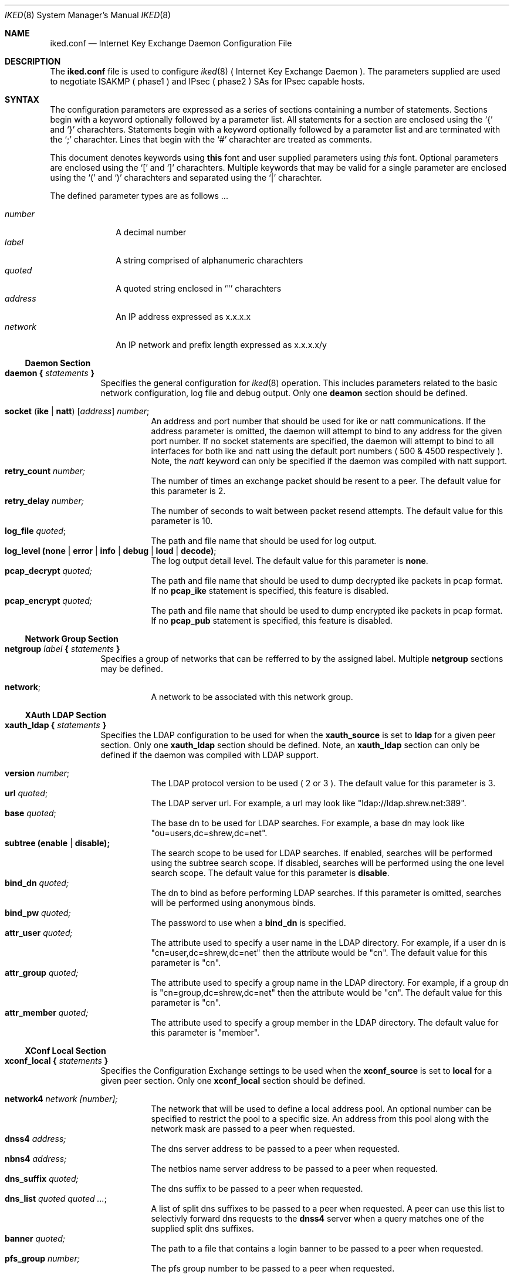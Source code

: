 .\"
.\" Copyright (c) 2007
.\"      Shrew Soft Inc.  All rights reserved.
.\"
.\" Redistribution and use in source and binary forms, with or without
.\" modification, are permitted provided that the following conditions
.\" are met:
.\" 1. Redistributions of source code must retain the above copyright
.\"    notice, this list of conditions and the following disclaimer.
.\" 2. Redistributions in binary form must reproduce the above copyright
.\"    notice, this list of conditions and the following disclaimer in the
.\"    documentation and/or other materials provided with the distribution.
.\" 3. Redistributions in any form must be accompanied by information on
.\"    how to obtain complete source code for the software and any
.\"    accompanying software that uses the software.  The source code
.\"    must either be included in the distribution or be available for no
.\"    more than the cost of distribution plus a nominal fee, and must be
.\"    freely redistributable under reasonable conditions.  For an
.\"    executable file, complete source code means the source code for all
.\"    modules it contains.  It does not include source code for modules or
.\"    files that typically accompany the major components of the operating
.\"    system on which the executable file runs.
.\"
.\" THIS SOFTWARE IS PROVIDED BY SHREW SOFT INC ``AS IS'' AND ANY EXPRESS
.\" OR IMPLIED WARRANTIES, INCLUDING, BUT NOT LIMITED TO, THE IMPLIED
.\" WARRANTIES OF MERCHANTABILITY, FITNESS FOR A PARTICULAR PURPOSE, OR
.\" NON-INFRINGEMENT, ARE DISCLAIMED.  IN NO EVENT SHALL SHREW SOFT INC
.\" BE LIABLE FOR ANY DIRECT, INDIRECT, INCIDENTAL, SPECIAL, EXEMPLARY, OR
.\" CONSEQUENTIAL DAMAGES (INCLUDING, BUT NOT LIMITED TO, PROCUREMENT OF
.\" SUBSTITUTE GOODS OR SERVICES; LOSS OF USE, DATA, OR PROFITS; OR BUSINESS
.\" INTERRUPTION) HOWEVER CAUSED AND ON ANY THEORY OF LIABILITY, WHETHER IN
.\" CONTRACT, STRICT LIABILITY, OR TORT (INCLUDING NEGLIGENCE OR OTHERWISE)
.\" ARISING IN ANY WAY OUT OF THE USE OF THIS SOFTWARE, EVEN IF ADVISED OF
.\" THE POSSIBILITY OF SUCH DAMAGE.
.\"
.\" AUTHOR : Matthew Grooms
.\"          mgrooms@shrew.net
.\"
.\"
.Dd Febuary 2, 2007
.Dt IKED 8
.Os
.Sh NAME
.Nm iked.conf
.Nd Internet Key Exchange Daemon Configuration File
.Sh DESCRIPTION
The
.Nm
file is used to configure
.Xr iked 8
( Internet Key Exchange Daemon ). The parameters supplied are used to
negotiate ISAKMP ( phase1 ) and IPsec ( phase2 ) SAs for IPsec capable
hosts.
.Sh SYNTAX
.Pp
The configuration parameters are expressed as a series of sections
containing a number of statements. Sections begin with a keyword
optionally followed by a parameter list. All statements for a section
are enclosed using the
.Ql \&{
and
.Ql \&}
charachters. Statements begin with a keyword optionally followed by
a parameter list and are terminated with the
.Ql \&;
charachter. Lines that begin with the 
.Ql \&#
charachter are treated as comments.
.Pp
.Lp
This document denotes keywords using
.Ic this
font and user supplied parameters using
.Ar this
font. Optional parameters are enclosed using the
.Ql \&[
and
.Ql \&]
charachters. Multiple keywords that may be valid for a single parameter are
enclosed using the 
.Ql \&(
and
.Ql \&)
charachters and separated using the
.Ql \&|
charachter.
.Pp
The defined parameter types are as follows ...
.Pp
.Bl -tag -width addressx -compact
.It Ar number
A decimal number
.It Ar label
A string comprised of alphanumeric charachters
.It Ar quoted
A quoted string enclosed in
.Ql \&"
charachters
.It Ar address
An IP address expressed as x.x.x.x
.It Ar network
An IP network and prefix length expressed as x.x.x.x/y
.El
.Ss Daemon Section
.Bl -tag -width Ds -compact
.It Ic daemon { Ar statements Ic }
Specifies the general configuration for
.Xr iked 8
operation. This includes parameters related to the basic network configuration,
log file and debug output. Only one
.Ic deamon
section should be defined.
.Pp
.Bl -tag -width Ds -compact
.It Ic socket ( ike | natt ) Ar [ address ] number ;
An address and port number that should be used for ike or natt communications.
If the address parameter is omitted, the daemon will attempt to bind to any
address for the given port number. If no socket statements are specified, the
daemon will attempt to bind to all interfaces for both ike and natt using the
default port numbers ( 500 & 4500 respectively ). Note, the
.Ar natt
keyword can only be specified if the daemon was compiled with natt support.
.It Ic retry_count Ar number;
The number of times an exchange packet should be resent to a peer. The default
value for this parameter is 2.
.It Ic retry_delay Ar number;
The number of seconds to wait between packet resend attempts. The default
value for this parameter is 10.
.It Ic log_file Ar quoted ;
The path and file name that should be used for log output.
.It Ic log_level (none | error | info | debug | loud | decode) ;
The log output detail level. The default value for this parameter is
.Ic none .
.It Ic pcap_decrypt Ar quoted;
The path and file name that should be used to dump decrypted ike packets in
pcap format. If no 
.Ic pcap_ike
statement is specified, this feature is disabled.
.It Ic pcap_encrypt Ar quoted;
The path and file name that should be used to dump encrypted ike packets in
pcap format. If no 
.Ic pcap_pub
statement is specified, this feature is disabled.
.El
.El
.Ss Network Group Section
.Bl -tag -width Ds -compact
.It Ic netgroup Ar label Ic { Ar statements Ic }
Specifies a group of networks that can be refferred to by the assigned label.
Multiple
.Ic netgroup
sections may be defined.
.Pp
.Bl -tag -width Ds -compact
.It Ic network ;
A network to be associated with this network group.
.El
.El
.Ss XAuth LDAP Section
.Bl -tag -width Ds -compact
.It Ic xauth_ldap { Ar statements Ic }
Specifies the LDAP configuration to be used for when the
.Ic xauth_source
is set to
.Ic ldap
for a given peer section. Only one
.Ic xauth_ldap
section should be defined. Note, an
.Ic xauth_ldap
section can only be defined if the daemon was compiled with LDAP support.
.Pp
.Bl -tag -width Ds -compact
.It Ic version Ar number ;
The LDAP protocol version to be used ( 2 or 3 ). The default value for this
parameter is 3.
.It Ic url Ar quoted ;
The LDAP server url. For example, a url may look like
"ldap://ldap.shrew.net:389".
.It Ic base Ar quoted ;
The base dn to be used for LDAP searches. For example, a base dn may look like
"ou=users,dc=shrew,dc=net".
.It Ic subtree (enable | disable);
The search scope to be used for LDAP searches. If enabled, searches will be
performed using the subtree search scope. If disabled, searches will be
performed using the one level search scope. The default value for this
parameter is
.Ic disable .
.It Ic bind_dn Ar quoted;
The dn to bind as before performing LDAP searches. If this parameter is omitted,
searches will be performed using anonymous binds.
.It Ic bind_pw Ar quoted;
The password to use when a
.Ic bind_dn
is specified.
.It Ic attr_user Ar quoted;
The attribute used to specify a user name in the LDAP directory.  For example,
if a user dn is "cn=user,dc=shrew,dc=net" then the attribute would be "cn".
The default value for this parameter is "cn".
.It Ic attr_group Ar quoted;
The attribute used to specify a group name in the LDAP directory.  For example,
if a group dn is "cn=group,dc=shrew,dc=net" then the attribute would be "cn".
The default value for this parameter is "cn".
.It Ic attr_member Ar quoted;
The attribute used to specify a group member in the LDAP directory. The default
value for this parameter is "member".
.El
.El
.Ss XConf Local Section
.Bl -tag -width Ds -compact
.It Ic xconf_local { Ar statements Ic }
Specifies the Configuration Exchange settings to be used when the
.Ic xconf_source
is set to
.Ic local
for a given peer section. Only one
.Ic xconf_local
section should be defined.
.Pp
.Bl -tag -width Ds -compact
.It Ic network4 Ar network [number];
The network that will be used to define a local address pool. An optional number
can be specified to restrict the pool to a specific size. An address from this
pool along with the network mask are passed to a peer when requested.
.It Ic dnss4 Ar address;
The dns server address to be passed to a peer when requested.
.It Ic nbns4 Ar address;
The netbios name server address to be passed to a peer when requested.
.It Ic dns_suffix Ar quoted;
The dns suffix to be passed to a peer when requested.
.It Ic dns_list Ar quoted quoted ... ;
A list of split dns suffixes to be passed to a peer when requested. A peer can
use this list to selectivly forward dns requests to the
.Ic dnss4
server when a query matches one of the supplied split dns suffixes.
.It Ic banner Ar quoted;
The path to a file that contains a login banner to be passed to a peer when
requested.
.It Ic pfs_group Ar number;
The pfs group number to be passed to a peer when requested.
.El
.El
.Ss Peer Section
.Bl -tag -width Ds -compact
.It Ic peer Ar address [ number ] Ic { Ar statements Ic }
Specifies the parameters used to communicate with a given peer by address and
optional port number. If the port value is omitted, the default isakmp port
number will be used ( 500 ). If an address of 0.0.0.0 is used, the peer
section can be used for any remote host. Multiple 
.Ic peer
sections may be defined.
.Pp
.Bl -tag -width Ds -compact
.It Ic contact (initiator | responder | both) ;
Specifies the contact type when establishing phase1 negotiations with a peer. If
.Ic initiator
is used, the daemon will initiate contact but deny contact initiated by the
peer. If
.Ic responder
is used, the deamon will allow contact initiated by the peer but will not
initiate contact. If
.Ic both
is specified, the daemon will initiate contact and allow the peer to initiate
contact.
.It Ic exchange (main | aggressive) ;
Specifies the exchange type to be used for phase1 negotiations with a peer.
The default value for this paramater is
.Ic main .
.It Ic natt_mode (disable | enable | force) ;
Specifies the NAT Traversal mode to be used for phase1 negotiations with a
peer. If
.Ic disable
is used, natt negotiations will not be attempted. If
.Ic enable
is used, the daemon will attempt to negotiate and use NAT Traversal when
appropriate. If
.Ic force
is used, the daemon will use NAT Traversal even if the peer does not negotiate
 support for this feature. The default value for this parameter is
.Ic disable .
.It Ic natt_port Ar number ;
Specifies the NAT Traversal port number to be used for phase1 negotiations
with a peer when acting as an initiator. The default value for this parameter
is 4500.
.It Ic natt_rate Ar number ;
Specifies the number of seconds between sending NAT Traversal keep-alive
messages. The default value for this parameter is 15.
.It Ic dpd_mode (disable | enable | force) ;
Specifies the Dead Peer Detection mode to be used with a peer. If
.Ic disable
is used, DPD negotiations will not be attempted. If
.Ic enable
is used, the daemon will attempt to negotiate and use DPD when appropriate. If
.Ic force
is used, the daemon will use DPD even if the peer does not negotiate support
for this feature. The default value for this parameter is
.Ic disable .
.It Ic dpd_rate Ar number ;
Specifies the number of seconds between sending DPD are-you-there messages. The
default value for this parameter is 30.
.It Ic frag_ike_mode (disable | enable | force) ;
Specifies the IKE Fragmentation mode to be used with a peer. If
.Ic disable
is used, IKE Fragmentation negotiations will not be attemted. If 
.Ic enable
is used, the daemon will attempt to negotiate and use IKE Fragmentation when
appropriate. If
.Ic force
is used, the daemon will use IKE Fragmentation even if the peer does not
negotiate support for this feature. The default value for this parameter is
.Ic disable .
.It Ic frag_ike_size Ar number ;
Specifies the maximum number of bytes for an IKE Fragment. The default value
for this parameter is 520.
.It Ic frag_esp_mode (disable | enable) ;
Specifies the ESP Fragmentation mode to be used with a peer. If
.Ic disable
is used, the daemon will create IPsec SAs without the ESP Fragmentation option.
If 
.Ic enable
is used, the daemon will create IPsec SAs with the ESP Fragmentation option.
The default value for this parameter is
.Ic disable .
Note, ESP Fragmentation is only valid for IPsec SAs using NAT Traversal. The
operating system must also have support for this feature. ( NetBSD Only )
.It Ic frag_esp_size Ar number ;
Specifies the maximum number of bytes for an ESP Fragment. The default value
for this parameter is 520.
.It Ic peerid (local | remote) Ar type ... ;
Specifies either the
.Ic local
identity to be sent to a peer or the
.Ic remote
identity to be compared with the value recieved from a peer during phase1
negotiations. The valid identity
.Ar types
are as follows ...
.Bl -tag -width Ds -compact
.It Ic address Ar [address] ;
An IP Address. If the address value is omitted, the network address used
during phase1 negotiations is used.
.It Ic fqdn Ar quoted ;
A Fully Qualified Domain Name string.
.It Ic ufqdn Ar quoted ;
A User Fully Qualified Domain Name string.
.It Ic asn1dn Ar [quoted] ;
An ASN.1 Distinguished Name string. If the quoted value is omitted, the daemon
will aquire the DN from the subject field contained within the certificate.
.El
.It Ic authdata Ar type ... ;
Specifies the authentication data to use during phase1 negotiations. The valid
authentication data
.Ar types
are as follows ...
.Bl -tag -width Ds -compact
.It Ic psk Ar quoted ;
A Pre Shared Secret.
.It Ic ca Ar quoted [quoted];
A path to a OpenSSL PEM or PSK12 file that contains the Remote Certificate
Autority. In the case where a PSK12 file is encrypted, the second quoted
parameter specifies the file password.
.It Ic cert Ar quoted [quoted];
A path to a OpenSSL PEM or PSK12 file that contains the Local Public
Certificate. In the case where a PSK12 file is encrypted, the second quoted
parameter specifies the file password.
.It Ic pkey Ar quoted [quoted];
A path to a OpenSSL PEM or PSK12 file that contains the Local Private Key. In
the case where a PSK12 file is encrypted, the second quoted parameter specifies
the password.
.El
.It Ic life_check Ar level ;
Specifies the behavior when validating peer lifetime proposal values. The
default level is
.Ic claim .
The valid levels are as follows ...
.Bl -tag -width Ds -compact
.It Ic obey
A responder will always use the initiators value.
.It Ic strict
A responder will use the initiators value if it is shorter than the responders.
A responder will reject the proposal if the initiators value is greater than
the responders.
.It Ic claim
A responder will use the initiators value if it is shorter than the responders.
A responder will use its own value if it is shorter than the initiators. In
the second case, the responder will send a RESPONDER-LIFETIME notification to
the initiator when responding to phase2 proposals.
.It Ic exact ;
A responder will reject the proposal if the initiators value is not equal to
the responders.
.El
.It Ic xauth_source (local | ldap) Ar [quoted] ;
Sepcifies the Extended Authentication source to be used for user authentication
post phase1 negotitations. The optional quoted value specifies a group name
that can be used to restrict access to only users that are valid members of the
group. If
.Ic local
is used, the peer supplied credentials will be compared to the local account
database. If
.Ic ldap
is used, the peer supplied credentials will be compared to an LDAP account
database. The LDAP source configuration is defined in the
.Ic xauth_ldap
section. The default value for this parameter is
.Ic local .
.It Ic xconf_source local Ic [(push | pull)];
Sepcifies the Configuration Exchange source to be used when responding to peer
configuration requests. If
.Ic local
is used, the daemon will supply configuration information defined in the
.Ic xconf_local
section. The default value for this parameter is
.Ic local .
.It Ic plcy_mode (disable | config | compat) ;
Specifies the policy generation mode. When
.Ic disable
is used, no policy generation is performed. When
.Ic config
mode is used, policy generation is performed during Configuration Exchange.
This allows the daemon to generate polices using the peers private tunnel
address. When
.Ic compat
mode is used, policy generation is performed post phase1 negotiations. This
allows the daemon to interoperate with peers that do not support Configuration
Exchanges.
.It Ic plcy_list { Ar statements Ic }
Specifies a list of network groups and parameters that can be used to perform
policy generation. If no
.Ic plcy_list
is defined but
.Ic plcy_mode
is set to 
.Ic config
or
.Ic compat ,
the daemon operates as if a single
.Ic include
statement was used that specified a netmap defining all networks.
.Bl -tag -width Ds -compact
.It Ic (include | exclude) Ar label [quoted] ;
Specifies a
.Ic netgroup
by label for use with policy generation. When
.Ic include
is used, the daemon will generate appropriate IPsec policies and pass all
.Ic netgroup
defined networks during the Configuration Exchange if requested. A peer would
use this configuration information to selectively tunnel all traffic destined
for any one of these networks. If
.Ic exlcude
is used, the daemon will generate appropriate discard policies and pass all
.Ic netgroup
defined networks during the Configuration Exchange if requested. A peer would
use this configuration information to selectively bypass IPsec processing for
all traffic destined to any one of these networks. The optional quoted string
specifies a group name that can be used to restrict processing of this
netgroup to only users that are valid members of the group. If XAuth is not
performed, statements that define a group name are skipped.
.El
.It Ic proposal Ar type { statements }
Specifies a proposal to be used during SA negotiations with a peer. The valid
proposal types are as follows ...
.Bl -tag -width Ds -compact
.Pp
.It Ic isakmp
An ISAKMP proposal supports the following ...
.Bl -tag -width Ds -compact
.It Ic auth Ar type ;
Define the authentication mechanism for the ISAKMP proposal. The accepted types
are
.Ic hybrid_xauth_rsa , mutual_xauth_rsa , mutual_xauth_psk , mutual_rsa
and
.Ic mutual_psk .
.It Ic ciph Ar type [number] ;
Define the cipher algorithm for this proposal. The optional number specifies
the keylength for algorithms that support it. The accepted types are
.Ic aes , blowfish , 3des , cast
and
.Ic des .
.It Ic hash Ar type ;
Define the hash algorithm for this proposal. The accepted types are
.Ic md5
and
.Ic sha1 .
.It Ic dhgr Ar number ;
Define the DH group for this proposal. The accepted values are
.Ic 1 , 2 , 5 , 14 , 15
and
.Ic 16 .
.El
.Pp
.It Ic ah
An AH proposal supports the following ...
.Bl -tag -width Ds -compact
.It Ic hash Ar type ;
Define the hash algorithm for this proposal. The accepted types are
.Ic md5
and
.Ic sha1 .
.It Ic dhgr Ar number ;
Define the DH group for this proposal. The accepted values are
.Ic 1 , 2 , 5 , 14 , 15
and
.Ic 16 .
.El
.Pp
.It Ic esp
An ESP proposal supports the following ...
.Bl -tag -width Ds -compact
.It Ic ciph Ar type [number] ;
Define the cipher algorithm for this proposal. The optional number specifies
the keylength for algorithms that support it. The accepted types are
.Ic aes , blowfish , 3des , cast
and
.Ic des .
.It Ic hmac Ar type ;
Define the message authentication algorithm for this proposal. The accepted
types are
.Ic md5
and
.Ic sha1 .
.It Ic dhgr Ar number ;
Define the DH group for this proposal. The accepted values are
.Ic 1 , 2 , 5 , 14 , 15
and
.Ic 16 .
.El
.Pp
.It Ic ipcomp
An IPCOMP proposal supports the following ...
.Bl -tag -width Ds -compact
.It Ic comp Ar type ;
Define the compression algorithm for this proposal. The accepted types are
.Ic deflate
and
.Ic lzs .
.El
.El
.Pp
All proposals types support the following ...
.Pp
.Bl -tag -width Ds -compact
.It Ic life_sec Ar number ;
Define the lifetime in seconds for this proposal.
.It Ic life_kbs Ar number ;
Define the lifetime in kilobytes for this proposal.
.El
.El
.El
.Pp
.Sh EXAMPLES
.Pp
This section contains a few iked configuration examples.
.Pp
The first example shows a configuration that only defines the parameters
required to support client connectivity mode with NATT and debug options
enabled.
.Bd -literal -offset
daemon
{
    socket ike 500;
    socket natt 4500;

    log_level debug;
    log_file "/var/log/iked.log";

    pcap_decrypt "/var/log/ike-decrypt.pcap";
    pcap_encrypt "/var/log/ike-encrypt.pcap";

    retry_delay 10;
    retry_count 2;
}
.Ed
.Pp
The second example shows a configuration that supports simple peer to peer
negotiations using mutual preshared key authentication.
.Bd -literal -offset
daemon
{
    socket ike 500;

    log_level degug;
    log_file "/var/log/iked.log";
}

peer 1.2.3.4
{
    exchange main;

    peerid local address;
    peerid remote address;

    authdata psk "sharedsecret";

    life_check claim;

    proposal isakmp
    {
        auth mutual_psk;
        life_sec 28800;
        life_kbs 0;
    }

    proposal esp
    {
        life_sec 3800;
        life_kbs 0;
    }
}
.Ed
.Pp
The third example shows a configuration that supports client gateway
negotiations using mutual preshared key authentication with xauth, nat
traversal, dead peer detection, ike fragmentation and policy generation. The
daemon would allow xauth users that are members of the "remote" group to
connect to the gateway. Policies would be generated to allow a peer access to
the 10.1.1.0/24 and 1.3.3.0/24 networks with the exception of 1.1.1.15/32
which be accessed directly ( not via IPsec ). Peers that use an xauth user
account that is a member of the "netadmin" group would have additional
policies generated to allow access to the 10.4.4.0/24 network.
.Bd -literal -offset
daemon
{
    socket ike 500;
    socket natt 4500;

    log_level degug;
    log_file "/var/log/iked.log";

    pcap_decrypt "/var/log/ike-decrypt.pcap";
    pcap_encrypt "/var/log/ike-encrypt.pcap";
}

netgroup allow
{
    10.1.1.0/24;
    10.3.3.0/24;
}

netgroup deny
{
    1.1.1.15/32;
}

netgroup protect
{
    10.4.4.0/24;
}

xconf_local
{
    network4 10.2.1.0/24;
    dnss4 10.1.1.1;
    nbns4 10.1.1.1;
    dns_suffix "foo.com";
    dns_list "foo.com" "bar.com";
    banner "/usr/local/etc/iked.motd";
    pfs_group 2;
}

peer 0.0.0.0
{
    contact responder;
    exchange main;

    natt_mode enable;
    dpd_mode enable;
    frag_ike_mode enable;

    peerid local address;
    peerid remote address;

    authdata psk "sharedsecret";

    life_check claim;

    xauth_source local "remote";
    xconf_source local;

    plcy_mode config;
    plcy_list
    {
        include allow;
        exclude deny;
        include protect "netadmin";
    }

    proposal isakmp
    {
        auth mutual_xauth_psk;
        ciph 3des;
        hash md5;
        dhgr 2;
        life_sec 28800;
        life_kbs 0;
    }

    proposal esp
    {
        life_sec 3800;
        life_kbs 0;
    }
}
.Ed
.Sh SEE ALSO
.Xr ipsec 4 ,
.Xr iked 8 ,
.Xr setkey 8
.Sh HISTORY
The
.Nm
parser was written by Matthew Grooms ( mgrooms@shrew.net ) as part
of the Shrew Soft ( http://www.shrew.net ) family of IPsec products.

